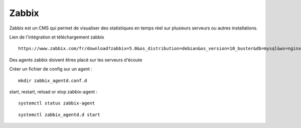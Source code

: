 Zabbix
=======


Zabbix est un CMS qui permet de visualiser des statistiques en temps réel sur plusieurs serveurs ou autres installations.


Lien de l'intégration et téléchargement zabbix 
::

  https://www.zabbix.com/fr/download?zabbix=5.0&os_distribution=debian&os_version=10_buster&db=mysql&ws=nginx
  
Des agents zabbix doivent êtres placé sur les serveurs d'écoute


Créer un fichier de config sur un agent : 
::

   mkdir zabbix_agentd.conf.d
   
start, restart, reload or stop zabbix-agent :
::

  systemctl status zabbix-agent

::

  systemctl zabbix_agentd.d start



